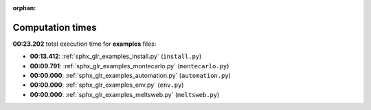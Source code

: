 
:orphan:

.. _sphx_glr_examples_sg_execution_times:

Computation times
=================
**00:23.202** total execution time for **examples** files:

- **00:13.412**: :ref:`sphx_glr_examples_install.py` (``install.py``)
- **00:09.791**: :ref:`sphx_glr_examples_montecarlo.py` (``montecarlo.py``)
- **00:00.000**: :ref:`sphx_glr_examples_automation.py` (``automation.py``)
- **00:00.000**: :ref:`sphx_glr_examples_env.py` (``env.py``)
- **00:00.000**: :ref:`sphx_glr_examples_meltsweb.py` (``meltsweb.py``)
